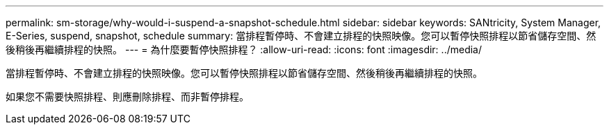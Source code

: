 ---
permalink: sm-storage/why-would-i-suspend-a-snapshot-schedule.html 
sidebar: sidebar 
keywords: SANtricity, System Manager, E-Series,  suspend, snapshot, schedule 
summary: 當排程暫停時、不會建立排程的快照映像。您可以暫停快照排程以節省儲存空間、然後稍後再繼續排程的快照。 
---
= 為什麼要暫停快照排程？
:allow-uri-read: 
:icons: font
:imagesdir: ../media/


[role="lead"]
當排程暫停時、不會建立排程的快照映像。您可以暫停快照排程以節省儲存空間、然後稍後再繼續排程的快照。

如果您不需要快照排程、則應刪除排程、而非暫停排程。
